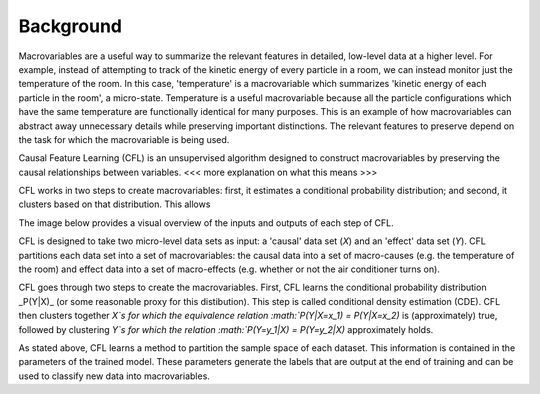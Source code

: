 Background 
---------------------

Macrovariables are a useful way to summarize the relevant features in detailed, low-level data at a higher level. For example, instead of attempting to track of the kinetic energy of every particle in a room, we can instead monitor just the temperature of the room. In this case, 'temperature' is a macrovariable which summarizes 'kinetic energy of each particle in the room', a micro-state. Temperature is a useful macrovariable because all the particle configurations which have the same temperature are functionally identical for many purposes. This is an example of how macrovariables can abstract away unnecessary details while preserving important distinctions. The relevant features to preserve depend on the task for which the macrovariable is being used. 

Causal Feature Learning (CFL) is an unsupervised algorithm designed to construct macrovariables by preserving the causal relationships between variables. 
<<< more explanation on what this means >>> 

CFL works in two steps to create macrovariables: first, it estimates a conditional probability distribution; and second, it clusters based on that distribution. This allows 

The image below provides a visual overview of the inputs and outputs of each step of CFL.


CFL is designed to take two micro-level data sets as input: a 'causal' data set (`X`) and an 'effect' data set (`Y`). CFL partitions each data set into a set of macrovariables: the causal data into a set of macro-causes (e.g. the temperature of the room) and effect data into a set of macro-effects (e.g. whether or not the air conditioner turns on). 



.. image:: img/CFLpipeline.png
  :width: 800
  :alt: Overview of CFL pipeline

.. 



CFL goes through two steps to create the macrovariables. First, CFL learns the conditional probability distribution _P(Y|X)_ (or some reasonable proxy for this distibution). This step is called conditional density estimation (CDE). CFL then clusters together `X`s for which the equivalence relation :math:`P(Y|X=x_1) = P(Y|X=x_2)` is (approximately) true, followed by clustering `Y`s for which the relation :math:`P(Y=y_1|X) = P(Y=y_2|X)` approximately holds. 



As stated above, CFL learns a method to partition the sample space of each dataset. This information is contained in the parameters of the trained model. These parameters generate the labels that are output at the end of training and can be used to classify new data into macrovariables.
